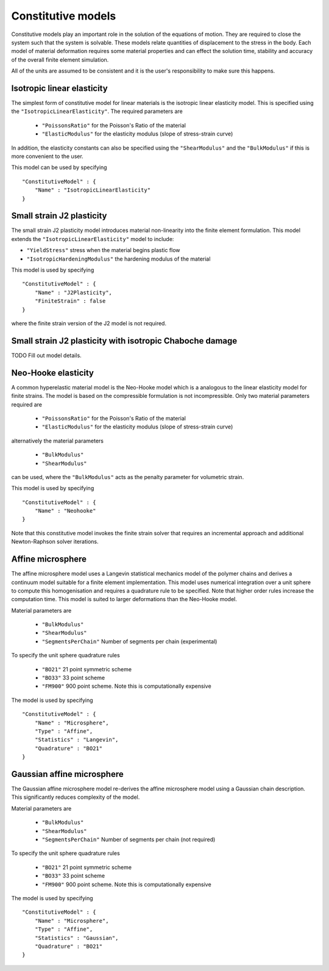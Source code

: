 *******************
Constitutive models
*******************

Constitutive models play an important role in the solution of the equations of motion.  They are required to close the system such that the system is solvable.  These models relate quantities of displacement to the stress in the body.  Each model of material deformation requires some material properties and can effect the solution time, stability and accuracy of the overall finite element simulation.

All of the units are assumed to be consistent and it is the user's responsibility to make sure this happens.

Isotropic linear elasticity
===========================

The simplest form of constitutive model for linear materials is the isotropic linear elasticity model.  This is specified using the ``"IsotropicLinearElasticity"``.  The required parameters are

 * ``"PoissonsRatio"`` for the Poisson's Ratio of the material
 * ``"ElasticModulus"`` for the elasticity modulus (slope of stress-strain curve)

In addition, the elasticity constants can also be specified using the ``"ShearModulus"`` and the ``"BulkModulus"`` if this is more convenient to the user.

This model can be used by specifying ::

    "ConstitutiveModel" : {
        "Name" : "IsotropicLinearElasticity"
    }

Small strain J2 plasticity
==========================

The small strain J2 plasticity model introduces material non-linearity into the finite element formulation.  This model extends the ``"IsotropicLinearElasticity"`` model to include:

* ``"YieldStress"`` stress when the material begins plastic flow
* ``"IsotropicHardeningModulus"`` the hardening modulus of the material

This model is used by specifying ::

    "ConstitutiveModel" : {
        "Name" : "J2Plasticity",
        "FiniteStrain" : false
    }

where the finite strain version of the J2 model is not required.

Small strain J2 plasticity with isotropic Chaboche damage
=========================================================

TODO Fill out model details.

Neo-Hooke elasticity
====================

A common hyperelastic material model is the Neo-Hooke model which is a analogous to the linear elasticity model for finite strains.  The model is based on the compressible formulation is not incompressible.  Only two material parameters required are

    * ``"PoissonsRatio"`` for the Poisson's Ratio of the material
    * ``"ElasticModulus"`` for the elasticity modulus (slope of stress-strain curve)

alternatively the material parameters

    * ``"BulkModulus"``
    * ``"ShearModulus"``

can be used, where the ``"BulkModulus"`` acts as the penalty parameter for volumetric strain.

This model is used by specifying ::

    "ConstitutiveModel" : {
        "Name" : "Neohooke"
    }

Note that this constitutive model invokes the finite strain solver that requires an incremental approach and additional Newton-Raphson solver iterations.

Affine microsphere
==================

The affine microsphere model uses a Langevin statistical mechanics model of the polymer chains and derives a continuum model suitable for a finite element implementation.  This model uses numerical integration over a unit sphere to compute this homogenisation and requires a quadrature rule to be specified.  Note that higher order rules increase the computation time.  This model is suited to larger deformations than the Neo-Hooke model.

Material parameters are

    * ``"BulkModulus"``
    * ``"ShearModulus"``
    * ``"SegmentsPerChain"`` Number of segments per chain (experimental)

To specify the unit sphere quadrature rules

    * ``"BO21"`` 21 point symmetric scheme
    * ``"BO33"`` 33 point scheme
    * ``"FM900"`` 900 point scheme.  Note this is computationally expensive

The model is used by specifying ::

    "ConstitutiveModel" : {
        "Name" : "Microsphere",
        "Type" : "Affine",
        "Statistics" : "Langevin",
        "Quadrature" : "BO21"
    }


Gaussian affine microsphere
===========================

The Gaussian affine microsphere model re-derives the affine microsphere model using a Gaussian chain description.  This significantly reduces complexity of the model.

Material parameters are

    * ``"BulkModulus"``
    * ``"ShearModulus"``
    * ``"SegmentsPerChain"`` Number of segments per chain (not required)

To specify the unit sphere quadrature rules

    * ``"BO21"`` 21 point symmetric scheme
    * ``"BO33"`` 33 point scheme
    * ``"FM900"`` 900 point scheme.  Note this is computationally expensive

The model is used by specifying ::

    "ConstitutiveModel" : {
        "Name" : "Microsphere",
        "Type" : "Affine",
        "Statistics" : "Gaussian",
        "Quadrature" : "BO21"
    }
